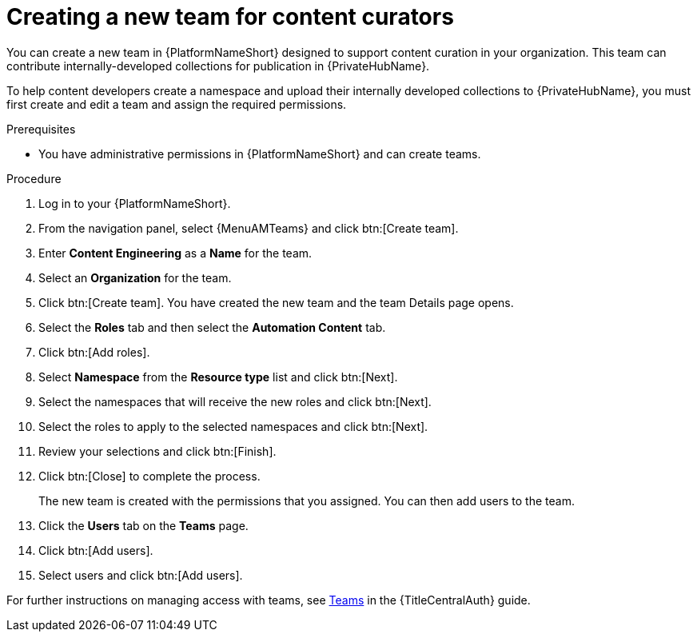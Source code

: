 :_mod-docs-content-type: <PROCEDURE>
[id="proc-create-content-developers"]

= Creating a new team for content curators

You can create a new team in {PlatformNameShort} designed to support content curation in your organization. This team can contribute internally-developed collections for publication in {PrivateHubName}.

To help content developers create a namespace and upload their internally developed collections to {PrivateHubName}, you must first create and edit a team and assign the required permissions.

.Prerequisites

* You have administrative permissions in {PlatformNameShort} and can create teams.

.Procedure

. Log in to your {PlatformNameShort}.
. From the navigation panel, select {MenuAMTeams} and click btn:[Create team].
. Enter *Content Engineering* as a *Name* for the team.
. Select an *Organization* for the team. 
. Click btn:[Create team]. You have created the new team and the team Details page opens.
. Select the *Roles* tab and then select the *Automation Content* tab.
. Click btn:[Add roles].
. Select *Namespace* from the *Resource type* list and click btn:[Next].
. Select the namespaces that will receive the new roles and click btn:[Next].
. Select the roles to apply to the selected namespaces and click btn:[Next].
. Review your selections and click btn:[Finish].
. Click btn:[Close] to complete the process.
+
The new team is created with the permissions that you assigned. You can then add users to the team.
+
. Click the *Users* tab on the *Teams* page.
. Click btn:[Add users].
. Select users and click btn:[Add users].

For further instructions on managing access with teams, see link:{URLCentralAuth}/gw-managing-access#assembly-controller-teams_gw-manage-rbac[Teams] in the {TitleCentralAuth} guide.
